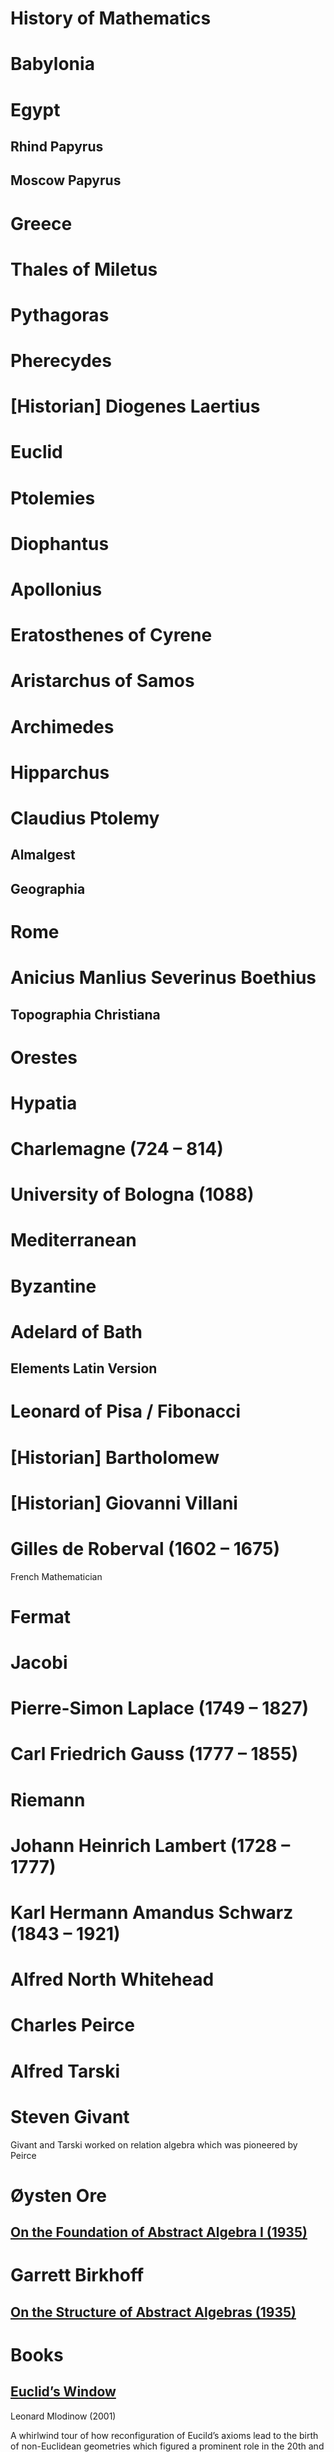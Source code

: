 * History of Mathematics

* Babylonia

* Egypt

** Rhind Papyrus
** Moscow Papyrus

* Greece

* Thales of Miletus

* Pythagoras

* Pherecydes

* [Historian] Diogenes Laertius

* Euclid

* Ptolemies

* Diophantus

* Apollonius

* Eratosthenes of Cyrene

* Aristarchus of Samos

* Archimedes

* Hipparchus

* Claudius Ptolemy
** Almalgest
** Geographia

* Rome

* Anicius Manlius Severinus Boethius
** Topographia Christiana

* Orestes

* Hypatia

* Charlemagne (724 – 814)

* University of Bologna (1088)

* Mediterranean

* Byzantine

* Adelard of Bath

** Elements Latin Version

* Leonard of Pisa / Fibonacci

* [Historian] Bartholomew

* [Historian] Giovanni Villani

* Gilles de Roberval (1602 – 1675)

French Mathematician

* Fermat

* Jacobi

* Pierre-Simon Laplace (1749 – 1827)

* Carl Friedrich Gauss (1777 – 1855)

* Riemann

* Johann Heinrich Lambert (1728 – 1777)

* Karl Hermann Amandus Schwarz (1843 – 1921)

* Alfred North Whitehead

* Charles Peirce

* Alfred Tarski

* Steven Givant

Givant and Tarski worked on relation algebra which was pioneered by Peirce

* Øysten Ore

** [[https://www.jstor.org/stable/1968580][On the Foundation of Abstract Algebra I (1935)]]

* Garrett Birkhoff

** [[http://math.hawaii.edu/~ralph/Classes/619/birkhoff1935.pdf][On the Structure of Abstract Algebras (1935)]]

* Books

** [[https://amzn.to/31O4yzi][Euclid’s Window]]
Leonard Mlodinow (2001)

A whirlwind tour of how reconfiguration of Eucild’s axioms lead to the birth of non-Euclidean geometries which figured a prominent role in the 20th and 21st century Physics and how it ended up influencing our understanding of the world. The details of the theoretical portions are presented for the lay person and hence only brief outlines are presented, but the historical trajectory being detailed is rather interesting to follow to understand how work in geometry influenced physical theories.

** A Concise History of Mathematics

** The Study of the History of Mathematics
G. Sarton (1936)

It has the classic quote:
#+BEGIN_QUOTE
The ways of discovery must necessarily be very different from the shortest way, indirect and circuitous, with many windings and retreats. It is only at a later stage of knowledge, when a new domain has been sufficiently explored, that it becomes possible to reconstruct the whole theory on a logical basis, and to show how it might have been discovered by an omniscient being, that is, how it might have been discovered if there had been no real need of discovering it!
#+END_QUOTE

** Bibliography and Research Material of the History of Mathematics
K. O. May (1973)

** Outline of the History of Mathematics
R. C. Archibald

** A History of Mathematics
A. F. Carjori

** History of Mathematics
D. E. Smith

** Men of Mathematics
E. T. Bell

** A History of Mathematics frmo Antiquity to the Beginning of the Ninteenth Century
J. F. Scott

** An Introduction to the History of Mathematics
H. Eves

** The Great Mathematicians

W. H. Turnbull

** The History of Mathematics

J.E. Hofmann

** A History of Mathematics

Carl Boyer

** Mathematical Thought from Ancient to Modern Times
Morris Kline

